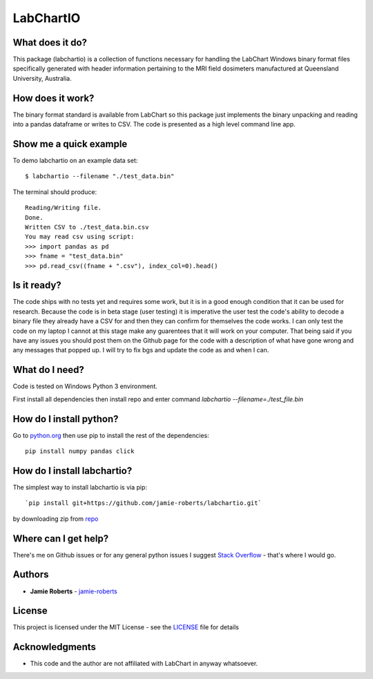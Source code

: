 ==========
LabChartIO
==========


What does it do?
----------------
This package (labchartio) is a collection of functions necessary for handling the
LabChart Windows binary format files specifically generated with header information
pertaining to the MRI field dosimeters manufactured at Queensland University,
Australia.

How does it work?
-----------------
The binary format standard is available from LabChart so this package just implements the binary unpacking and reading into a pandas dataframe or writes to CSV. The code is presented as a high level command line app. 

Show me a quick example
-----------------------
To demo labchartio on an example data set::

  $ labchartio --filename "./test_data.bin"

The terminal should produce::

  Reading/Writing file.
  Done.
  Written CSV to ./test_data.bin.csv
  You may read csv using script:
  >>> import pandas as pd
  >>> fname = "test_data.bin"
  >>> pd.read_csv((fname + ".csv"), index_col=0).head()

Is it ready?
------------
The code ships with no tests yet and requires some work, but it is in a good enough condition that it can be used for research. Because the code is in beta stage (user testing) it is imperative the user test the code's ability to decode a binary file they already have a CSV for and then they can confirm for themselves the code works. I can only test the code on my laptop I cannot at this stage make any guarentees that it will work on your computer. That being said if you have any issues you should post them on the Github page for the code with a description of what have gone wrong and any messages that popped up. I will try to fix bgs and update the code as and when I can. 

What do I need?
---------------
Code is tested on Windows Python 3 environment.

First install all dependencies then install repo and enter command `labchartio --filename=./test_file.bin`


How do I install python?
------------------------
Go to `python.org <https://www.python.org/downloads/>`_ then use pip to install the rest of the dependencies::

  pip install numpy pandas click

How do I install labchartio?
--------------------
The simplest way to install labchartio is via pip::

`pip install git+https://github.com/jamie-roberts/labchartio.git`
by downloading zip from `repo <https://github.com/jamie-roberts/labchartio/>`_


Where can I get help?
---------------------
There's me on Github issues or for any general python issues I suggest `Stack Overflow <https://stackoverflow.com/questions/tagged/python>`_
- that's where I would go.

Authors
-------
* **Jamie Roberts** - `jamie-roberts <https://github.com/jamie-roberts>`_

License
-------
This project is licensed under the MIT License - see the `LICENSE <LICENSE>`_
file for details

Acknowledgments
---------------
* This code and the author are not affiliated with LabChart in anyway whatsoever.